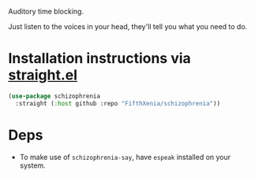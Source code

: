 #+ATTR_ORG: :width 600
[[file:.images/hearing-voices-1488519756.png]]

Auditory time blocking.

Just listen to the voices in your head, they'll tell you what you need to do.

* Installation instructions via [[https://github.com/radian-software/straight.el][straight.el]]

#+begin_src emacs-lisp
(use-package schizophrenia
  :straight (:host github :repo "FifthXenia/schizophrenia"))
#+end_src

* Deps
- To make use of ~schizophrenia-say~, have ~espeak~ installed on your system.
